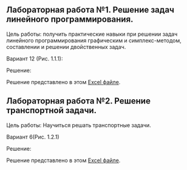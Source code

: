 ** Лабораторная работа №1. Решение задач линейного программирования.

Цель работы: получить практические навыки при решении задач линейного программирования графическим и симплекс-методом, 
составлении и решении двойственных задач.

Вариант 12 (Рис. 1.1.1):

#+CAPTION:
[[./images/1.jpg]]

Решение:

Решение представлено в этом [[https://github.com/suai-materials/lin_program_problem/blob/6223f912d611b932cd879c09bf03f123ee83fec5/1.xlsx?raw=true][Excel файле]].

** Лабораторная работа №2. Решение транспортной задачи.

Цель работы:
Научиться решать транспортные задачи.

Вариант 6(Рис. 1.2.1)

#+CAPTION:
[[./images/2.jpg]]

Решение:

Решение представлено в этом [[https://github.com/suai-materials/lin_program_problem/blob/master/2.xlsx?raw=true][Excel файле]].


